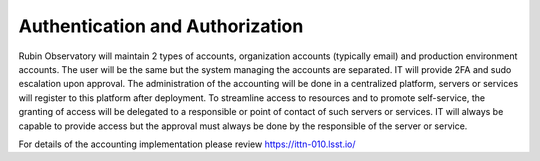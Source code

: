 Authentication and Authorization
--------------------------------
Rubin Observatory will maintain 2 types of accounts, organization accounts (typically email) and production environment accounts. The user will be the same but the system managing the accounts are separated.      
IT will provide 2FA and sudo escalation upon approval. The administration of the accounting will be done in a centralized platform, servers or services will register to this platform after deployment.                                                          
To streamline access to resources and to promote self-service, the granting of access will be delegated to a responsible or point of contact of such servers or services. IT will always be capable to provide access but the approval must always be done by the responsible of the server or service. 
 
For details of the accounting implementation please review https://ittn-010.lsst.io/
